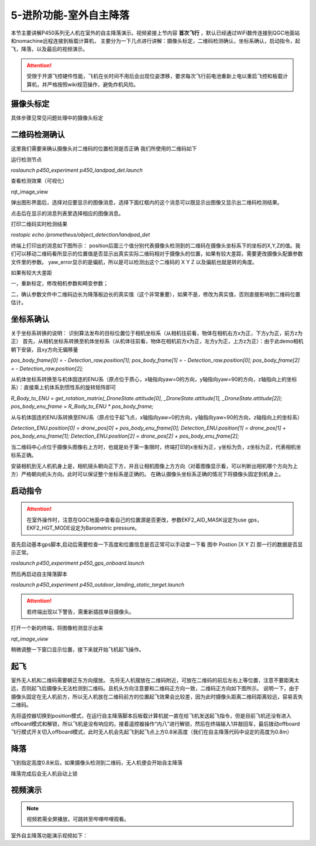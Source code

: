 5-进阶功能-室外自主降落
================================

本节主要讲解P450系列无人机在室外的自主降落演示。视频紧接上节内容 **首次飞行**  ，默认已经通过WiFi数传连接到QGC地面站和nomachine远程连接到板载计算机，
主要分为一下几点进行讲解：摄像头标定，二维码检测确认，坐标系确认，启动指令，起飞，降落，以及最后的视频演示。

.. attention::

    受限于开源飞控硬件性能，飞机在长时间不用后会出现位姿漂移，要求每次飞行前电池重新上电以重启飞控和板载计算机，并严格按照wiki规范操作，避免炸机风险。



摄像头标定
-------------
具体步骤见常见问题处理中的摄像头标定

二维码检测确认
--------------

这里我们需要来确认摄像头对二维码的位置检测是否正确 我们所使用的二维码如下

.. image:: ../../images/p450/室内降落/二维码.png
 


运行检测节点

`roslaunch p450_experiment p450_landpad_det.launch`

查看检测效果（可视化）

rqt_image_view

弹出图形界面后，选择对应要显示的图像消息，选择下面红框内的这个消息可以既显示出图像又显示出二维码检测结果。

.. image:: ../../images/p450/室内降落/二维码检测图像显示.png

点击后在显示的消息列表里选择相应的图像消息。

.. image:: ../../images/p450/室内降落/二维码检测图像话题选择.png

打印二维码实时检测结果

`rostopic echo /prometheus/object_detection/landpad_det`

终端上打印出的消息如下图所示： position后面三个值分别代表摄像头检测到的二维码在摄像头坐标系下的坐标的X,Y,Z的值。我们可以移动二维码看所显示的位置值是否显示出真实实际二维码相对于摄像头的位置，如果有较大差距，需要更改摄像头配置参数文件里的参数。 yaw_error显示的是偏航，所以是可以检测出这个二维码的 X Y Z 以及偏航也就是转的角度。

.. image:: ../../images/p450/室内降落/二维码检测结果.png

如果有较大大差距

一，重新标定，修改相机参数和畸变参数；

二，确认参数文件中二维码边长为降落板边长的真实值（这个非常重要），如果不是，修改为真实值，否则直接影响到二维码位置估计。

.. image:: ../../images/p450/室内降落/参数文件.png



坐标系确认
-----------------

关于坐标系转换的说明：
识别算法发布的目标位置位于相机坐标系（从相机往前看，物体在相机右方x为正，下方y为正，前方z为正）
首先，从相机坐标系转换至机体坐标系（从机体往前看，物体在相机前方x为正，左方y为正，上方z为正）：由于此demo相机朝下安装，且xy方向无偏移量

`pos_body_frame[0] = - Detection_raw.position[1]; pos_body_frame[1] = - Detection_raw.position[0]; pos_body_frame[2] = - Detection_raw.position[2];`

从机体坐标系转换至与机体固连的ENU系（原点位于质心，x轴指向yaw=0的方向，y轴指向yaw=90的方向，z轴指向上的坐标系）：直接乘上机体系到惯性系的旋转矩阵即可

`R_Body_to_ENU = get_rotation_matrix(_DroneState.attitude[0], _DroneState.attitude[1], _DroneState.attitude[2]); pos_body_enu_frame = R_Body_to_ENU * pos_body_frame;`

从与机体固连的ENU系转换至ENU系（原点位于起飞点，x轴指向yaw=0的方向，y轴指向yaw=90的方向，z轴指向上的坐标系）

`Detection_ENU.position[0] = drone_pos[0] + pos_body_enu_frame[0]; Detection_ENU.position[1] = drone_pos[1] + pos_body_enu_frame[1]; Detection_ENU.position[2] = drone_pos[2] + pos_body_enu_frame[2];`

当二维码中心点位于摄像头图像右上方时，也就是处于第一象限时，终端打印的x坐标为正，y坐标为负，z坐标为正，代表相机坐标系正确。

.. image:: ../../images/p450/室内降落/坐标系确认.png

安装相机到无人机机身上是，相机镜头朝向正下方，并且让相机图像上方方向（对着图像显示看，可以判断出相机哪个方向为上方）严格朝向机头方向。此时可以保证整个坐标系是正确的。 在确认摄像头坐标系正确的情况下将摄像头固定到机身上。



启动指令
------------

.. attention::
      在室外操作时，注意在QGC地面中查看自己的位置源是否更改，参数EKF2_AID_MASK设定为use gps，EKF2_HGT_MODE设定为Barometric pressure。



      
首先启动基本gps脚本,启动后需要检查一下高度和位置信息是否正常可以手动拿一下看 图中 Postion [X Y Z] 那一行的数据是否显示正常。

`roslaunch p450_experiment p450_gps_onboard.launch`

.. image:: ../../images/p450/室外降落/指令一.png
   :height: 126px
   :width: 611px
   :scale: 100%
   :alt: None
   :align: center

然后再启动自主降落脚本

`roslaunch p450_experiment p450_outdoor_landing_static_target.launch`

.. image:: ../../images/p450/室外降落/指令二.png
   :height: 137px
   :width: 737px
   :scale: 100%
   :alt: None
   :align: center


.. attention::

    若终端出现以下警告，需重新插拔单目摄像头。

.. image:: ../../images/p450/室内跟踪/单目未识别.png
   :height: 53px
   :width: 500 px
   :scale: 100 %
   :alt: None
   :align: center


打开一个新的终端，将图像检测显示出来

`rqt_image_view`

.. image:: ../../images/p450/室外降落/显示摄像头图像.png
   :height: 500px
   :width: 497px
   :scale: 100%
   :alt: None
   :align: center

稍微调整一下窗口显示位置，接下来就开始飞机起飞操作。

起飞
--------------
室外无人机和二维码需要朝正东方向摆放。
先将无人机摆放在二维码附近，可放在二维码的前后左右上等位置，注意不要距离太远，否则起飞后摄像头无法检测到二维码。且机头方向注意要和二维码正方向一致，二维码正方向如下图所示。
说明一下，由于摄像头固定在无人机前方，所以无人机放在二维码前方的位置起飞效果会比较差，因为此时摄像头距离二维码距离较远，容易丢失二维码。

.. image:: ../../images/p450/室内降落/二维码方向.png
   :height: 927px
   :width: 1245px
   :scale: 65%
   :alt: None
   :align: center

先将遥控器切换到position模式，在运行自主降落脚本后板载计算机就一直在给飞机发送起飞指令，但是目前飞机还没有进入offboard模式和解锁，所以飞机是没有响应的。接着遥控器操作“内八”进行解锁，然后在终端输入1并敲回车，最后拨动offboard飞行模式开关切入offboard模式，此时无人机会先起飞到起飞点上方0.8米高度（我们在自主降落代码中设定的高度为0.8m）

.. image:: ../../images/p450/室外降落/起飞.png



降落
-------------

飞到指定高度0.8米后，如果摄像头检测到二维码，无人机便会开始自主降落

.. image:: ../../images/p450/室外降落/降落.png


降落完成后会无人机自动上锁

.. image:: ../../images/p450/室外降落/落地.png






视频演示
-------------------

.. note::
   视频若需全屏播放，可跳转至哔哩哔哩观看。

室外自主降落功能演示视频如下：

.. raw:: html

    <iframe width="696" height="422"  src="//player.bilibili.com/player.html?aid=289495747&bvid=BV1sf4y1478z&cid=318716278&page=14" scrolling="no" border="0" frameborder="no" framespacing="0" allowfullscreen="true"> </iframe>